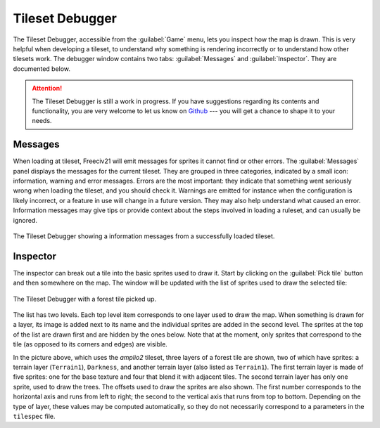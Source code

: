 .. SPDX-License-Identifier:  GPL-3.0-or-later
.. SPDX-FileCopyrightText: Louis Moureaux <m_louis30@yahoo.com>

Tileset Debugger
================

.. versionadded:: 3.0-alpha6

The Tileset Debugger, accessible from the :guilabel:`Game` menu, lets you inspect how the map is drawn. This
is very helpful when developing a tileset, to understand why something is rendering incorrectly or to
understand how other tilesets work. The debugger window contains two tabs: :guilabel:`Messages` and
:guilabel:`Inspector`. They are documented below.

.. attention::
  The Tileset Debugger is still a work in progress. If you have suggestions
  regarding its contents and functionality, you are very welcome to let us know
  on `Github`_ --- you will get a chance to shape it to your needs.

.. versionchanged:: 3.0-beta1
  Added messages.

Messages
--------

When loading at tileset, Freeciv21 will emit messages for sprites it cannot find or other errors. The
:guilabel:`Messages` panel displays the messages for the current tileset. They are grouped in three
categories, indicated by a small icon: information, warning and error messages. Errors are the most important:
they indicate that something went seriously wrong when loading the tileset, and you should check it. Warnings
are emitted for instance when the configuration is likely incorrect, or a feature in use will change in a
future version. They may also help understand what caused an error. Information messages may give tips or
provide context about the steps involved in loading a ruleset, and can usually be ignored.

.. figure:: /_static/images/gui-elements/tileset-debugger-messages.png
  :alt: The Tileset Debugger showing a information messages from a successfully loaded tileset.
  :align: center
  :scale: 75%

  The Tileset Debugger showing a information messages from a successfully loaded tileset.

Inspector
---------

The inspector can break out a tile into the basic sprites used to draw it. Start
by clicking on the :guilabel:`Pick tile` button and then
somewhere on the map. The window will be updated with the list of sprites used
to draw the selected tile:

.. figure:: /_static/images/gui-elements/tileset-debugger-inspector.png
  :alt: The Tileset Debugger with a forest tile picked up.
  :align: center
  :scale: 75%

  The Tileset Debugger with a forest tile picked up.

The list has two levels. Each top level item corresponds to one layer used to draw the map. When something is
drawn for a layer, its image is added next to its name and the individual sprites are added in the second
level. The sprites at the top of the list are drawn first and are hidden by the ones below. Note that at the
moment, only sprites that correspond to the tile (as opposed to its corners and edges) are visible.

In the picture above, which uses the `amplio2` tileset, three layers of a forest tile are shown, two of which
have sprites: a terrain layer (``Terrain1``), ``Darkness``, and another terrain layer (also listed as
``Terrain1``). The first terrain layer is made of five sprites: one for the base texture and four that blend
it with adjacent tiles. The second terrain layer has only one sprite, used to draw the trees.
The offsets used to draw the sprites are also shown. The first number corresponds to the horizontal axis and
runs from left to right; the second to the vertical axis that runs from top to bottom. Depending on the type
of layer, these values may be computed automatically, so they do not necessarily correspond to a parameters in
the ``tilespec`` file.

.. _Github: https://github.com/longturn/freeciv21/issues/new?assignees=&labels=Untriaged%2C+enhancement&template=feature_request.md&title=
